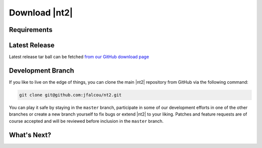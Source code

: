 Download |nt2|
==============

Requirements
^^^^^^^^^^^^

Latest Release
^^^^^^^^^^^^^^
Latest release tar ball can be fetched `from our GitHub download page <https://github.com/jfalcou/nt2/downloads>`_ 

Development Branch
^^^^^^^^^^^^^^^^^^
If you like to live on the edge of things, you can clone the main |nt2|
repository from GitHub via the following command:

.. code-block:: bash

  git clone git@github.com:jfalcou/nt2.git

You can play it safe by staying in the ``master`` branch, participate in some
of our development efforts in one of the other branches or create a new branch
yourself to fix bugs or extend |nt2| to your liking. Patches and feature requests 
are of course accepted and will be reviewed before inclusion in the ``master`` branch.

What's Next?
^^^^^^^^^^^^

